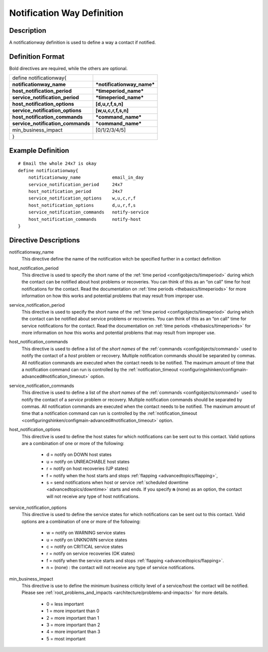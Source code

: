.. _configobjects/notificationway:

============================
Notification Way Definition 
============================


Description 
============

A notificationway definition is used to define a way a contact if notified.


Definition Format 
==================

Bold directives are required, while the others are optional.

================================= ==========================
define notificationway{                                     
**notificationway_name**          ***notificationway_name***
**host_notification_period**      ***timeperiod_name***     
**service_notification_period**   ***timeperiod_name***     
**host_notification_options**     **[d,u,r,f,s,n]**         
**service_notification_options**  **[w,u,c,r,f,s,n]**       
**host_notification_commands**    ***command_name***        
**service_notification_commands** ***command_name***        
min_business_impact               [0/1/2/3/4/5]             
}                                                           
================================= ==========================


Example Definition 
===================

::

  # Email the whole 24x7 is okay
  define notificationway{
      notificationway_name            email_in_day
      service_notification_period     24x7
      host_notification_period        24x7
      service_notification_options    w,u,c,r,f
      host_notification_options       d,u,r,f,s
      service_notification_commands   notify-service
      host_notification_commands      notify-host
  }


Directive Descriptions 
=======================

notificationway_name
  This directive define the name of the notification witch be specified further in a contact definition

host_notification_period
  This directive is used to specify the short name of the :ref:`time period <configobjects/timeperiod>` during which the contact can be notified about host problems or recoveries. You can think of this as an “on call" time for host notifications for the contact. Read the documentation on :ref:`time periods <thebasics/timeperiods>` for more information on how this works and potential problems that may result from improper use.

service_notification_period
  This directive is used to specify the short name of the :ref:`time period <configobjects/timeperiod>` during which the contact can be notified about service problems or recoveries. You can think of this as an “on call" time for service notifications for the contact. Read the documentation on :ref:`time periods <thebasics/timeperiods>` for more information on how this works and potential problems that may result from improper use.

host_notification_commands
  This directive is used to define a list of the *short names* of the :ref:`commands <configobjects/command>` used to notify the contact of a *host* problem or recovery. Multiple notification commands should be separated by commas. All notification commands are executed when the contact needs to be notified. The maximum amount of time that a notification command can run is controlled by the :ref:`notification_timeout <configuringshinken/configmain-advanced#notification_timeout>` option.

service_notification_commands
  This directive is used to define a list of the *short names* of the :ref:`commands <configobjects/command>` used to notify the contact of a *service* problem or recovery. Multiple notification commands should be separated by commas. All notification commands are executed when the contact needs to be notified. The maximum amount of time that a notification command can run is controlled by the :ref:`notification_timeout <configuringshinken/configmain-advanced#notification_timeout>` option.

host_notification_options
  This directive is used to define the host states for which notifications can be sent out to this contact. Valid options are a combination of one or more of the following:
  
    * d = notify on DOWN host states
    * u = notify on UNREACHABLE host states
    * r = notify on host recoveries (UP states)
    * f = notify when the host starts and stops :ref:`flapping <advancedtopics/flapping>`,
    * s = send notifications when host or service :ref:`scheduled downtime <advancedtopics/downtime>` starts and ends. If you specify **n** (none) as an option, the contact will not receive any type of host notifications.

service_notification_options
  This directive is used to define the service states for which notifications can be sent out to this contact. Valid options are a combination of one or more of the following:
  
    * w = notify on WARNING service states
    * u = notify on UNKNOWN service states
    * c = notify on CRITICAL service states
    * r = notify on service recoveries (OK states)
    * f = notify when the service starts and stops :ref:`flapping <advancedtopics/flapping>`.
    * n = (none) : the contact will not receive any type of service notifications.

min_business_impact
  This directive is use to define the minimum business criticity level of a service/host the contact will be notified. Please see :ref:`root_problems_and_impacts <architecture/problems-and-impacts>`  for more details. 
  
    * 0 = less important
    * 1 = more important than 0
    * 2 = more important than 1
    * 3 = more important than 2
    * 4 = more important than 3
    * 5 = most important